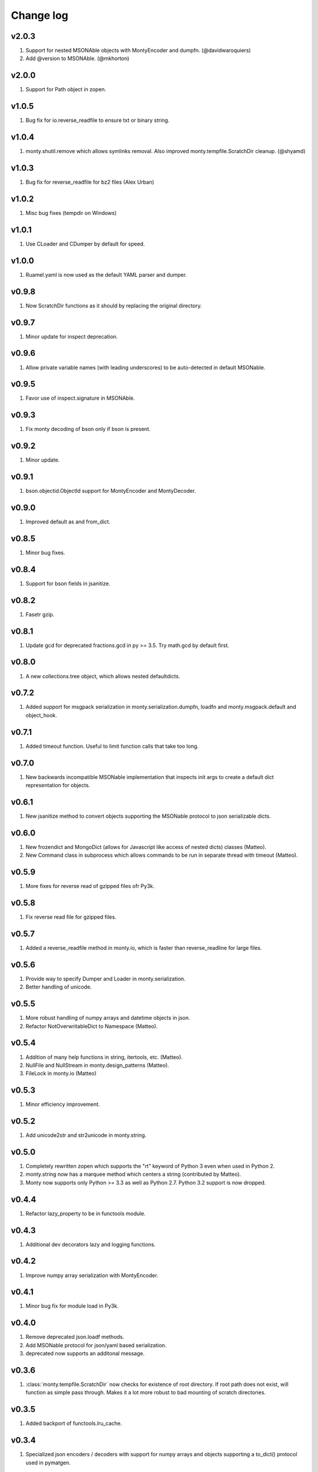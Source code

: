 Change log
==========

v2.0.3
------
1. Support for nested MSONAble objects with MontyEncoder and dumpfn.
   (@davidwaroquiers)
2. Add @version to MSONAble. (@mkhorton)

v2.0.0
------
1. Support for Path object in zopen.

v1.0.5
------
1. Bug fix for io.reverse_readfile to ensure txt or binary string.

v1.0.4
------
1. monty.shutil.remove which allows symlinks removal. Also improved
   monty.tempfile.ScratchDir cleanup. (@shyamd)

v1.0.3
------
1. Bug fix for reverse_readfile for bz2 files (Alex Urban)

v1.0.2
------
1. Misc bug fixes (tempdir on Windows)

v1.0.1
------
1. Use CLoader and CDumper by default for speed.

v1.0.0
------
1. Ruamel.yaml is now used as the default YAML parser and dumper.

v0.9.8
------
1. Now ScratchDir functions as it should by replacing the original directory.

v0.9.7
------
1. Minor update for inspect deprecation.

v0.9.6
------
1. Allow private variable names (with leading underscores) to be auto-detected
   in default MSONable.

v0.9.5
------
1. Favor use of inspect.signature in MSONAble.

v0.9.3
------
1. Fix monty decoding of bson only if bson is present.

v0.9.2
------
1. Minor update.

v0.9.1
------
1. bson.objectid.ObjectId support for MontyEncoder and MontyDecoder.

v0.9.0
------
1. Improved default as and from_dict.

v0.8.5
------
1. Minor bug fixes.

v0.8.4
------
1. Support for bson fields in jsanitize.

v0.8.2
------
1. Fasetr gzip.

v0.8.1
------
1. Update gcd for deprecated fractions.gcd in py >= 3.5. Try math.gcd by default first.

v0.8.0
------
1. A new collections.tree object, which allows nested defaultdicts.

v0.7.2
------
1. Added support for msgpack serialization in monty.serialization.dumpfn, loadfn
   and monty.msgpack.default and object_hook.

v0.7.1
------
1. Added timeout function. Useful to limit function calls that take too long.

v0.7.0
------
1. New backwards incompatible MSONable implementation that inspects init args
   to create a default dict representation for objects.

v0.6.1
------
1. New jsanitize method to convert objects supporting the MSONable protocol
   to json serializable dicts.

v0.6.0
------
1. New frozendict and MongoDict (allows for Javascript like access of nested
   dicts) classes (Matteo).
2. New Command class in subprocess which allows commands to be run in separate
   thread with timeout (Matteo).

v0.5.9
------
1. More fixes for reverse read of gzipped files ofr Py3k.

v0.5.8
------
1. Fix reverse read file for gzipped files.

v0.5.7
------
1. Added a reverse_readfile method in monty.io, which is faster than
   reverse_readline for large files.

v0.5.6
------
1. Provide way to specify Dumper and Loader in monty.serialization.
2. Better handling of unicode.

v0.5.5
------
1. More robust handling of numpy arrays and datetime objects in json.
2. Refactor NotOverwritableDict to Namespace (Matteo).

v0.5.4
------
1. Addition of many help functions in string, itertools, etc. (Matteo).
2. NullFile and NullStream in monty.design_patterns (Matteo).
3. FileLock in monty.io (Matteo)

v0.5.3
------
1. Minor efficiency improvement.

v0.5.2
------
1. Add unicode2str and str2unicode in monty.string.

v0.5.0
------
1. Completely rewritten zopen which supports the "rt" keyword of Python 3
   even when used in Python 2.
2. monty.string now has a marquee method which centers a string
   (contributed by Matteo).
3. Monty now supports only Python >= 3.3 as well as Python 2.7. Python 3.2
   support is now dropped.

v0.4.4
------
1. Refactor lazy_property to be in functools module.

v0.4.3
------
1. Additional dev decorators lazy and logging functions.

v0.4.2
------
1. Improve numpy array serialization with MontyEncoder.

v0.4.1
------
1. Minor bug fix for module load in Py3k.

v0.4.0
------
1. Remove deprecated json.loadf methods.
2. Add MSONable protocol for json/yaml based serialization.
3. deprecated now supports an additonal message.

v0.3.6
------
1. :class:`monty.tempfile.ScratchDir` now checks for existence of root
   directory. If root path does not exist, will function as simple
   pass through. Makes it a lot more robust to bad mounting of scratch
   directories.

v0.3.5
------
1. Added backport of functools.lru_cache.

v0.3.4
------
1. Specialized json encoders / decoders with support for numpy arrays and
   objects supporting a to_dict() protocol used in pymatgen.

v0.3.1
------
1. Proper support for libyaml auto-detect in yaml support.

v0.3.0
------
1. Refactor serialization tools to shorten method names.

v0.2.4
------
1. Added serialization module that supports both json and yaml. The latter
   requires pyyaml.

v0.2.3
------
1. Added get_ncpus method in dev. (G. Matteo).

v0.2.2
------
1. Add a Fabric-inspired cd context manager in monty.os.
2. Refactor ScratchDir context manager to monty.tempfile.

v0.2.1
------
1. Add string module, which provides a function to remove non-ascii
   characters. More to be added.

v0.2.0
------
1. ScratchDir now supports non-copying of files to and from current
   directory, and this is the default (different from prior releases).
2. Yet more improvements to copy_r to prevent recursive infinite loops in
   copying.

v0.1.5
------
1. Added the useful monty.shutil.compress_file, compress_dir,
   decompress_file and decompress_dir methods.
2. Much more robust copy_r in shutil.

v0.1.4
------
1. Bug fix for 0.1.3.

v0.1.2
------
1. Added zpath method to return zipped paths.

v0.1.1
------
1. Minor release to update description.

v0.1.0
------
1. Ensure Python 3+ compatibility.
2. Travis testing implemented.

v0.0.5
------
1. First official alpha release with unittests and docs.

v0.0.2
------
1. Added several decorators and utilities.

v0.0.1
------

1. Initial version.
